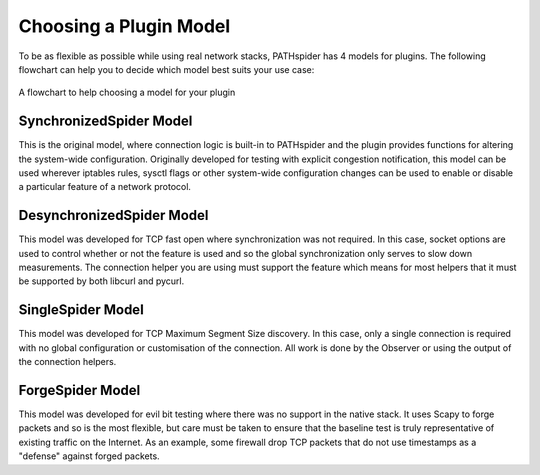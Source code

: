 Choosing a Plugin Model
=======================

To be as flexible as possible while using real network stacks, PATHspider has 4
models for plugins. The following flowchart can help you to decide which model
best suits your use case:

.. figure:: ../_static/models.png
   :align: center
   :alt: Flowchart for choosing a plugin model
   :figclass: align-center
   :height: 400px

   A flowchart to help choosing a model for your plugin


SynchronizedSpider Model
------------------------

This is the original model, where connection logic is built-in to PATHspider and
the plugin provides functions for altering the system-wide configuration.
Originally developed for testing with explicit congestion notification, this
model can be used wherever iptables rules, sysctl flags or other system-wide
configuration changes can be used to enable or disable a particular feature
of a network protocol.

DesynchronizedSpider Model
--------------------------

This model was developed for TCP fast open where synchronization was not
required. In this case, socket options are used to control whether or not the
feature is used and so the global synchronization only serves to slow down
measurements. The connection helper you are using must support the feature
which means for most helpers that it must be supported by both libcurl and
pycurl.

SingleSpider Model
------------------

This model was developed for TCP Maximum Segment Size discovery. In this case,
only a single connection is required with no global configuration or
customisation of the connection. All work is done by the Observer or using the
output of the connection helpers.

ForgeSpider Model
-----------------

This model was developed for evil bit testing where there was no support in the
native stack. It uses Scapy to forge packets and so is the most flexible, but
care must be taken to ensure that the baseline test is truly representative of
existing traffic on the Internet. As an example, some firewall drop TCP packets
that do not use timestamps as a "defense" against forged packets.

